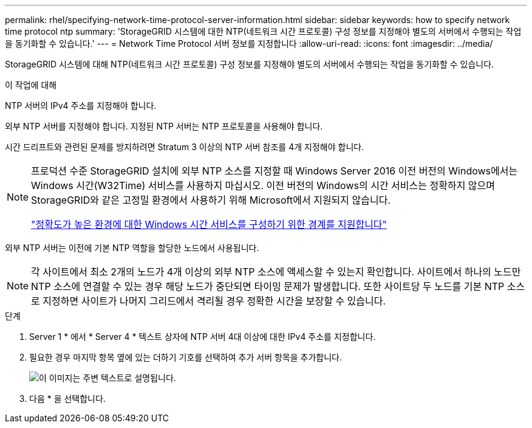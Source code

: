 ---
permalink: rhel/specifying-network-time-protocol-server-information.html 
sidebar: sidebar 
keywords: how to specify network time protocol ntp 
summary: 'StorageGRID 시스템에 대한 NTP(네트워크 시간 프로토콜) 구성 정보를 지정해야 별도의 서버에서 수행되는 작업을 동기화할 수 있습니다.' 
---
= Network Time Protocol 서버 정보를 지정합니다
:allow-uri-read: 
:icons: font
:imagesdir: ../media/


[role="lead"]
StorageGRID 시스템에 대해 NTP(네트워크 시간 프로토콜) 구성 정보를 지정해야 별도의 서버에서 수행되는 작업을 동기화할 수 있습니다.

.이 작업에 대해
NTP 서버의 IPv4 주소를 지정해야 합니다.

외부 NTP 서버를 지정해야 합니다. 지정된 NTP 서버는 NTP 프로토콜을 사용해야 합니다.

시간 드리프트와 관련된 문제를 방지하려면 Stratum 3 이상의 NTP 서버 참조를 4개 지정해야 합니다.

[NOTE]
====
프로덕션 수준 StorageGRID 설치에 외부 NTP 소스를 지정할 때 Windows Server 2016 이전 버전의 Windows에서는 Windows 시간(W32Time) 서비스를 사용하지 마십시오. 이전 버전의 Windows의 시간 서비스는 정확하지 않으며 StorageGRID와 같은 고정밀 환경에서 사용하기 위해 Microsoft에서 지원되지 않습니다.

https://support.microsoft.com/en-us/help/939322/support-boundary-to-configure-the-windows-time-service-for-high-accura["정확도가 높은 환경에 대한 Windows 시간 서비스를 구성하기 위한 경계를 지원합니다"^]

====
외부 NTP 서버는 이전에 기본 NTP 역할을 할당한 노드에서 사용됩니다.


NOTE: 각 사이트에서 최소 2개의 노드가 4개 이상의 외부 NTP 소스에 액세스할 수 있는지 확인합니다. 사이트에서 하나의 노드만 NTP 소스에 연결할 수 있는 경우 해당 노드가 중단되면 타이밍 문제가 발생합니다. 또한 사이트당 두 노드를 기본 NTP 소스로 지정하면 사이트가 나머지 그리드에서 격리될 경우 정확한 시간을 보장할 수 있습니다.

.단계
. Server 1 * 에서 * Server 4 * 텍스트 상자에 NTP 서버 4대 이상에 대한 IPv4 주소를 지정합니다.
. 필요한 경우 마지막 항목 옆에 있는 더하기 기호를 선택하여 추가 서버 항목을 추가합니다.
+
image::../media/8_gmi_installer_ntp_page.gif[이 이미지는 주변 텍스트로 설명됩니다.]

. 다음 * 을 선택합니다.

